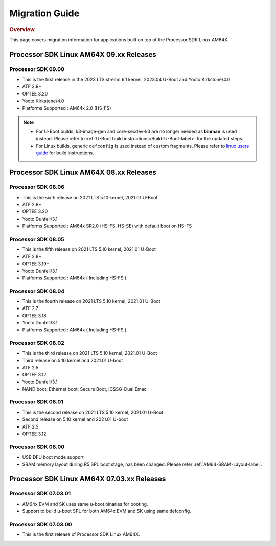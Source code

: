 ************************************
Migration Guide
************************************

.. rubric:: Overview

This page covers migration information for applications built on top
of the Processor SDK Linux AM64X.

Processor SDK Linux AM64X 09.xx Releases
========================================

Processor SDK 09.00
-------------------
- This is the first release in the 2023 LTS stream 6.1 kernel, 2023.04 U-Boot and Yocto Kirkstone/4.0
- ATF 2.8+
- OPTEE 3.20
- Yocto Kirkstone/4.0
- Platforms Supported : AM64x 2.0 (HS-FS)

.. note::

    - For U-Boot builds, k3-image-gen and core-secdev-k3 are no longer needed
      as **binman** is used instead. Please refer to :ref:`U-Boot build
      instructions<Build-U-Boot-label>` for the updated steps.

    - For Linux builds, generic ``defconfig`` is used instead of custom
      fragments. Please refer to `linux users guide
      <../../linux/Foundational_Components_Kernel_Users_Guide.html#preparing-to-build>`__
      for build instructions.

Processor SDK Linux AM64X 08.xx Releases
========================================

Processor SDK 08.06
-------------------
- This is the sixth release on 2021 LTS 5.10 kernel, 2021.01 U-Boot
- ATF 2.8+
- OPTEE 3.20
- Yocto Dunfell/3.1
- Platforms Supported : AM64x SR2.0 (HS-FS, HS-SE) with default boot on HS-FS

Processor SDK 08.05
-----------------------
- This is the fifth release on 2021 LTS 5.10 kernel, 2021.01 U-Boot
- ATF 2.8+
- OPTEE 3.19+
- Yocto Dunfell/3.1
- Platforms Supported : AM64x ( Including HS-FS )

Processor SDK 08.04
-----------------------
- This is the fourth release on 2021 LTS 5.10 kernel, 2021.01 U-Boot
- ATF 2.7
- OPTEE 3.18
- Yocto Dunfell/3.1
- Platforms Supported : AM64x ( Including HS-FS )


Processor SDK 08.02
-----------------------
- This is the third release on 2021 LTS 5.10 kernel, 2021.01 U-Boot

- Third release on 5.10 kernel and 2021.01 U-boot
- ATF 2.5
- OPTEE 3.12
- Yocto Dunfell/3.1
- NAND boot, Ethernet boot, Secure Boot, ICSSG-Dual Emac

Processor SDK 08.01
-----------------------
- This is the second release on 2021 LTS 5.10 kernel, 2021.01 U-Boot

- Second release on 5.10 kernel and 2021.01 U-boot
- ATF 2.5
- OPTEE 3.12

Processor SDK 08.00
------------------------
- USB DFU boot mode support
- SRAM memory layout during R5 SPL boot stage, has been changed. Please refer :ref:`AM64-SRAM-Layout-label`.

Processor SDK Linux AM64X 07.03.xx Releases
===========================================

Processor SDK 07.03.01
----------------------
- AM64x EVM and SK uses same u-boot binaries for booting.
- Support to build u-boot SPL for both AM64x EVM and SK using same defconfig.

Processor SDK 07.03.00
----------------------
- This is the first release of Processor SDK Linux AM64X.

